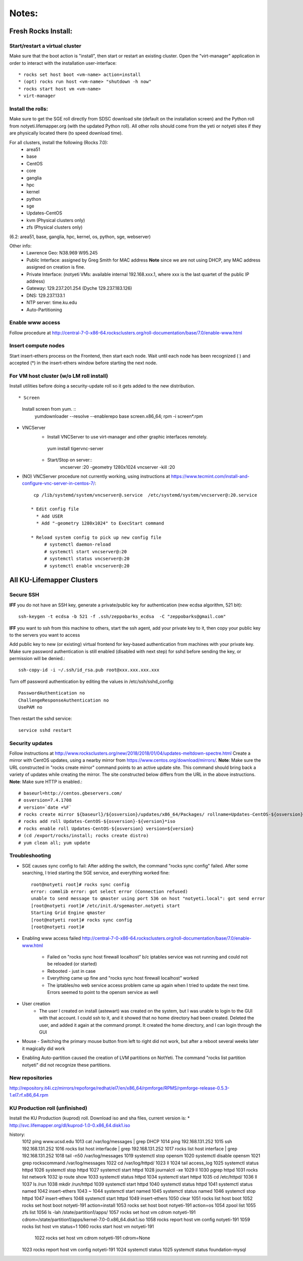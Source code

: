 ######
Notes:
######

********************
Fresh Rocks Install:
********************

Start/restart a virtual cluster
~~~~~~~~~~~~~~~~~~~~~~~~~~~~~~~
Make sure that the boot action is "install", then start or restart an existing 
cluster.  Open the "virt-manager" application in order to interact with
the installation user-interface:: 

 * rocks set host boot <vm-name> action=install
 * (opt) rocks run host <vm-name> "shutdown -h now"
 * rocks start host vm <vm-name>
 * virt-manager

Install the rolls:
~~~~~~~~~~~~~~~~~~

Make sure to get the SGE roll directly from SDSC download site (default on 
the installation screen) and the Python roll from notyeti.lifemapper.org
(with the updated Python roll).  All other rolls should come from the yeti or 
notyeti sites if they are physically located there (to speed download time).
  
For all clusters, install the following (Rocks 7.0):
 * area51
 * base 
 * CentOS
 * core
 * ganglia
 * hpc
 * kernel
 * python
 * sge
 * Updates-CentOS
 * kvm (Physical clusters only)
 * zfs (Physical clusters only)

(6.2: area51, base, ganglia, hpc, kernel, os, python, sge, webserver)

Other info:
 * Lawrence Geo:  N38.969  W95.245
 * Public Interface: assigned by Greg Smith for MAC address
   **Note** since we are not using DHCP, any MAC address assigned on creation is fine.
 * Private Interface:  (notyeti VMs: available internal 192.168.xxx.1, where
   xxx is the last quartet of the public IP address)
 * Gateway:  129.237.201.254 (Dyche 129.237.183.126)
 * DNS:  129.237.133.1
 * NTP server:  time.ku.edu
 * Auto-Partitioning


Enable www access
~~~~~~~~~~~~~~~~~
Follow procedure at http://central-7-0-x86-64.rocksclusters.org/roll-documentation/base/7.0/enable-www.html

Insert compute nodes
~~~~~~~~~~~~~~~~~~~~
Start insert-ethers process on the Frontend, then start each node.  Wait until 
each node has been recognized ( ) and accepted (*) in the insert-ethers
window before starting the next node.

For VM host cluster (w/o LM roll install)
~~~~~~~~~~~~~~~~~~~~~~~~~~~~~~~~~~~~~~~~~
Install utilities before doing a security-update roll so it gets added to the 
new distribution.  ::

* Screen
   Install screen from yum.  ::
    yumdownloader --resolve --enablerepo base screen.x86_64;
    rpm -i screen*.rpm

* VNCServer
   * Install VNCServer to use virt-manager and other graphic interfaces remotely. 
    yum install tigervnc-server
    
   * Start/Stop on server::
      vncserver :20 -geometry 1280x1024
      vncserver -kill :20

* (NO) VNCServer procedure not currently working, using instructions 
  at https://www.tecmint.com/install-and-configure-vnc-server-in-centos-7/::
    cp /lib/systemd/system/vncserver@.service  /etc/systemd/system/vncserver@:20.service
            
   * Edit config file
     * Add USER
     * Add "-geometry 1280x1024" to ExecStart command
     
   * Reload system config to pick up new config file
        # systemctl daemon-reload
        # systemctl start vncserver@:20
        # systemctl status vncserver@:20
        # systemctl enable vncserver@:20

    
    
**************************
All KU-Lifemapper Clusters
**************************

Secure SSH
~~~~~~~~~~

**IFF** you do not have an SSH key, generate a private/public key for 
authentication (new ecdsa algorithm, 521 bit)::

    ssh-keygen -t ecdsa -b 521 -f .ssh/zeppobarks_ecdsa  -C "zeppobarks@gmail.com"
    
**IFF** you want to ssh from this machine to others, start the ssh agent, add
your private key to it, then copy your public key to the servers you want to access

Add public key to new (or existing) virtual frontend for key-based 
authentication from machines with your private key.  Make sure password 
authentication is still enabled (disabled with next step) for sshd before 
sending the key, or permission will be denied.::

    ssh-copy-id -i ~/.ssh/id_rsa.pub root@xxx.xxx.xxx.xxx

Turn off password authentication by editing the values in /etc/ssh/sshd_config::

    PasswordAuthentication no
    ChallengeResponseAuthentication no
    UsePAM no 
    
Then restart the sshd service::

    service sshd restart

Security updates
~~~~~~~~~~~~~~~~

Follow instructions at 
http://www.rocksclusters.org/new/2018/2018/01/04/updates-meltdown-spectre.html
Create a mirror with CentOS updates, using a nearby mirror from 
https://www.centos.org/download/mirrors/.  
**Note**: Make sure the URL constructed in "rocks create mirror" command points 
to an active update site. This command should bring back a variety of updates 
while creating the mirror.  The site constructed below differs from the URL in
the above instructions.
**Note**: Make sure HTTP is enabled.::

    # baseurl=http://centos.gbeservers.com/
    # osversion=7.4.1708
    # version=`date +%F`
    # rocks create mirror ${baseurl}/${osversion}/updates/x86_64/Packages/ rollname=Updates-CentOS-${osversion} version=${version}
    # rocks add roll Updates-CentOS-${osversion}-${version}*iso
    # rocks enable roll Updates-CentOS-${osversion} version=${version}
    # (cd /export/rocks/install; rocks create distro)
    # yum clean all; yum update
    
    
Troubleshooting
~~~~~~~~~~~~~~~
* SGE causes sync config to fail:
  After adding the switch, the command "rocks sync config" failed.  After some 
  searching, I tried starting the SGE service, and everything worked fine::

    root@notyeti root]# rocks sync config
    error: commlib error: got select error (Connection refused)
    unable to send message to qmaster using port 536 on host "notyeti.local": got send error
    [root@notyeti root]# /etc/init.d/sgemaster.notyeti start
    Starting Grid Engine qmaster
    [root@notyeti root]# rocks sync config
    [root@notyeti root]# 

* Enabling www access failed 
  http://central-7-0-x86-64.rocksclusters.org/roll-documentation/base/7.0/enable-www.html 
    * Failed on "rocks sync host firewall localhost” b/c iptables service was not 
      running and could not be reloaded (or started)
    * Rebooted - just in case
    * Everything came up fine and "rocks sync host firewall localhost” worked
    * The iptables/no web service access problem came up again when I tried to 
      update the next time. Errors seemed to point to the opensm service as well

* User creation
    * The user I created on install (astewart) was created on the system, but I 
      was unable to login to the GUI with that account.  I could ssh to it, 
      and it showed that no home directory had been created. Deleted the user, 
      and added it again at the command prompt.  It created the home directory, 
      and I can login through the GUI
      
* Mouse - Switching the primary mouse button from left to right did not work,
  but after a reboot several weeks later it magically did work

* Enabling Auto-partition caused the creation of LVM partitions on NotYeti.  
  The command "rocks list partition notyeti" did not recognize these partitions.

New repositories
~~~~~~~~~~~~~~~~
http://repository.it4i.cz/mirrors/repoforge/redhat/el7/en/x86_64/rpmforge/RPMS/rpmforge-release-0.5.3-1.el7.rf.x86_64.rpm

KU Production roll (unfinished)
~~~~~~~~~~~~~~~~~~~~~~~~~~~~~~~
Install the KU Production (kuprod) roll. Download iso and sha files, current
version is: 
* http://svc.lifemapper.org/dl/kuprod-1.0-0.x86_64.disk1.iso


history:
 1012  ping www.ucsd.edu
 1013  cat /var/log/messages | grep DHCP
 1014  ping 192.168.131.252
 1015  ssh 192.168.131.252
 1016  rocks list host interfacde | grep 192.168.131.252
 1017  rocks list host interface | grep 192.168.131.252
 1018  tail -n50 /var/log/messages
 1019  systemctl stop opensm
 1020  systemctl disable opensm
 1021  grep rockscommand /var/log/messages
 1022  cd /var/log/httpd/
 1023  ll
 1024  tail access_log
 1025  systemctl status httpd
 1026  systemctl stop httpd
 1027  systemctl start httpd
 1028  journalctl -xe
 1029  ll
 1030  pgrep httpd
 1031  rocks list network
 1032  ip route show
 1033  systemctl status httpd
 1034  systemctl start httpd
 1035  cd /etc/httpd/
 1036  ll
 1037  ls /run
 1038  mkdir /run/httpd
 1039  systemctl start httpd
 1040  systemctl status httpd
 1041  systemctl status named
 1042  insert-ethers
 1043  ~
 1044  systemctl start named
 1045  systemctl status named
 1046  systemctl stop httpd
 1047  insert-ethers
 1048  systemctl start httpd
 1049  insert-ethers
 1050  clear
 1051  rocks list host boot
 1052  rocks set host boot notyeti-191 action=install
 1053  rocks set host boot notyeti-191 action=os
 1054  zpool list
 1055  zfs list
 1056  ls -lah /state/partition1/apps/
 1057  rocks set host vm cdrom notyeti-191 cdrom=/state/partition1/apps/kernel-7.0-0.x86_64.disk1.iso
 1058  rocks report host vm config notyeti-191
 1059  rocks list host vm status=1
 1060  rocks start host vm notyeti-191
 
 
  1022  rocks set host vm cdrom notyeti-191 cdrom=None
 1023  rocks report host vm config notyeti-191 
 1024  systemctl status
 1025  systemctl status foundation-mysql
 
